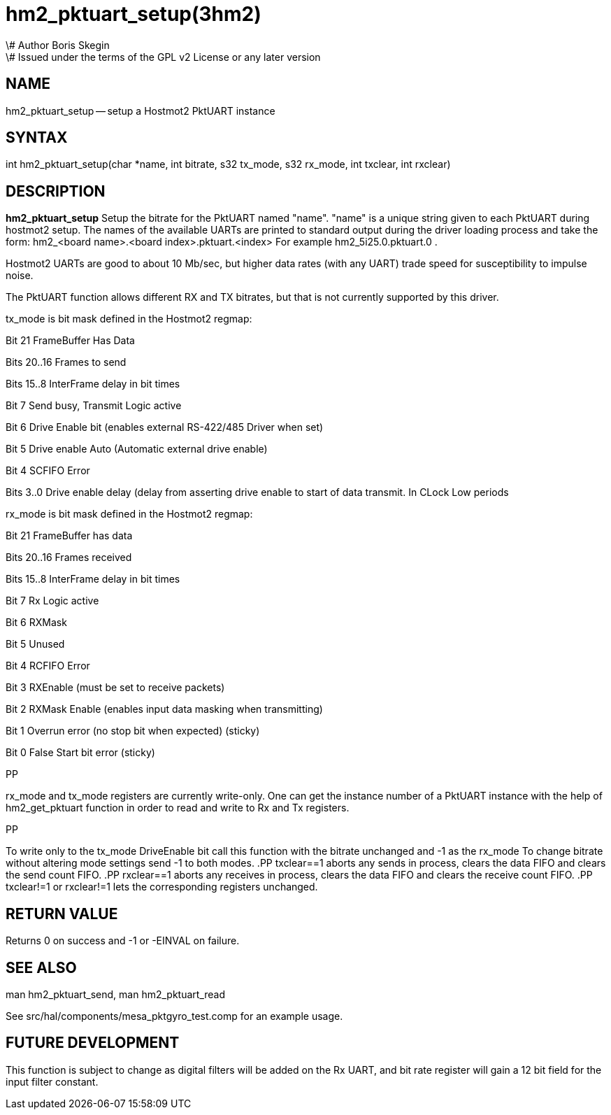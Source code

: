 = hm2_pktuart_setup(3hm2)
\# Author Boris Skegin
\# Issued under the terms of the GPL v2 License or any later version
:manmanual: HAL Components
:mansource: ../man/man3/hm2_pktuart_setup.3hm2.asciidoc
:man version : 


== NAME

hm2_pktuart_setup -- setup a Hostmot2 PktUART instance


== SYNTAX
int hm2_pktuart_setup(char *name, int bitrate, s32 tx_mode, s32 rx_mode, int txclear, int rxclear)



== DESCRIPTION
**hm2_pktuart_setup** Setup the bitrate for the PktUART named "name".
"name" is a unique string given to each PktUART during hostmot2 
setup. The names of the available UARTs are printed to standard output during 
the driver loading process and take the form:
hm2_<board name>.<board index>.pktuart.<index> For example hm2_5i25.0.pktuart.0 .

Hostmot2 UARTs are good to about 10 Mb/sec, but higher data rates (with any UART)
trade speed for susceptibility to impulse noise.

  
The PktUART function allows different RX and TX bitrates, but that is not currently
supported by this driver.


tx_mode is bit mask defined in the Hostmot2 regmap:

Bit  21	       FrameBuffer Has Data

Bits 20..16     Frames to send

Bits 15..8      InterFrame delay in bit times

Bit  7	       Send busy, Transmit Logic active

Bit  6	       Drive Enable bit (enables external RS-422/485 Driver when set)

Bit  5	       Drive enable Auto (Automatic external drive enable)

Bit  4	       SCFIFO Error

Bits 3..0       Drive enable delay (delay from asserting drive enable 
     	           to start of data transmit. In CLock Low periods 
				   
				   

				   

rx_mode is bit mask defined in the Hostmot2 regmap:

Bit  21	       FrameBuffer has data                                                        	

Bits 20..16     Frames received                                                               

Bits 15..8      InterFrame delay in bit times                                    

Bit  7	       Rx Logic active

Bit  6	       RXMask

Bit  5          Unused

Bit  4	       RCFIFO Error

Bit  3	       RXEnable (must be set to receive packets) 

Bit  2	       RXMask Enable (enables input data masking when transmitting)

Bit  1	       Overrun error (no stop bit when expected) (sticky)

Bit  0	       False Start bit error (sticky)

.PP
rx_mode and tx_mode registers are currently write-only.
One can get the instance number of a PktUART instance
with the help of hm2_get_pktuart function in order
to read and write to Rx and Tx registers.

.PP
To write only to the tx_mode DriveEnable bit call this function with the bitrate
unchanged and -1 as the rx_mode
To change bitrate without altering mode settings send -1 to both modes. 
.PP
txclear==1 aborts any sends in process, clears the data FIFO and 
clears the send count FIFO.
.PP
rxclear==1  aborts any receives in process, clears the data FIFO and 
clears the receive count FIFO.
.PP
txclear!=1 or rxclear!=1 lets the corresponding registers unchanged.
        


== RETURN VALUE
Returns 0 on success and -1 or -EINVAL on failure. 



== SEE ALSO
man hm2_pktuart_send, man hm2_pktuart_read

See src/hal/components/mesa_pktgyro_test.comp for an example usage. 



== FUTURE DEVELOPMENT
This function is subject to change as digital filters will be added on the Rx UART,
and bit rate register will gain a 12 bit field for the input filter constant.
